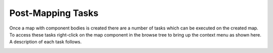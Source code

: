 .. _tasks-label:

Post-Mapping Tasks
==================

Once a map with component bodies is created there are a number of tasks which
can be executed on the created map. To access these tasks right-click on the
map component in the browse tree to bring up the context menu as shown here.
A description of each task follows.

.. image:: /_static/images/Map_Chair.png
    :width: 50%
    :align: center







